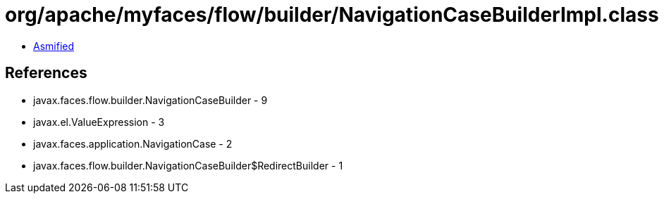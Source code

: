 = org/apache/myfaces/flow/builder/NavigationCaseBuilderImpl.class

 - link:NavigationCaseBuilderImpl-asmified.java[Asmified]

== References

 - javax.faces.flow.builder.NavigationCaseBuilder - 9
 - javax.el.ValueExpression - 3
 - javax.faces.application.NavigationCase - 2
 - javax.faces.flow.builder.NavigationCaseBuilder$RedirectBuilder - 1
